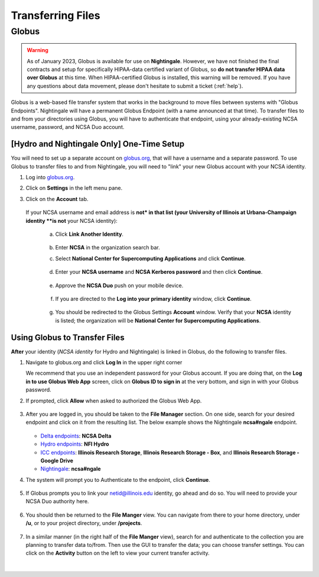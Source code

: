 .. _transfer:

Transferring Files
===================

.. _globus:

Globus
-----------

.. warning::

   As of January 2023, Globus is available for use on **Nightingale**. However, we have not finished the final contracts and setup for specifically HIPAA-data certified variant of Globus, so **do not transfer HIPAA data over Globus** at this time. When HIPAA-certified Globus is installed, this warning will be removed. If you have any questions about data movement, please don't hesitate to submit a ticket (:ref:`help`).  

Globus is a web-based file transfer system that works in the background to move files between systems with "Globus Endpoints". Nightingale will have a permanent Globus Endpoint (with a name announced at that time). To transfer files to and from your directories using Globus, you will have to authenticate that endpoint, using your already-existing NCSA username, password, and NCSA Duo account. 

[**Hydro and Nightingale Only**] One-Time Setup
~~~~~~~~~~~~~~~~~~~~~~~~~~~~~~~~~~~~~~~~~~~~~~~~

You will need to set up a separate account on `globus.org <globus.org>`_, that will have a username and a separate password. To use Globus to transfer files to and from Nightingale, you will need to "link" your new Globus account with your NCSA identity. 

#. Log into `globus.org <globus.org>`_.

   .. image:: images/transfer/globus-homepage.png
      :alt: Globus homepage with login button highlighted in upper-right corner.
      :scale: 75%

#. Click on **Settings** in the left menu pane.

   .. image:: images/transfer/globus-left-menu-pane.png
      :alt: Globus left menu pane with settings highlighted.

#. Click on the **Account** tab.

   .. figure:: images/transfer/globus-settings-account-no-ncsa.png
     :alt: Globus account window showing no NCSA identity.

   If your NCSA username and email address is **not* in that list (your University of Illinois at Urbana-Champaign identity **is not** your NCSA identity):

      a. Click **Link Another Identity**.

         .. figure:: images/transfer/globus-link-another-identity.png
             :alt: Globus link another identity button.

      b. Enter **NCSA** in the organization search bar. 
      c. Select **National Center for Supercomputing Applications** and click **Continue**.

         .. figure:: images/transfer/globus-select-an-identity-to-link.png
            :alt: Globus select an identity to link window with national center for supercomputing applications entered.

      d. Enter your **NCSA username** and **NCSA Kerberos password** and then click **Continue**.

         .. figure:: images/transfer/globus-ncsa-authentication.png
            :alt: NCSA web authentication window with NCSA username and NCSA Kerberos password fields.

      e. Approve the **NCSA Duo** push on your mobile device.

         .. figure:: images/transfer/ncsa-duo-push.png  
            :alt: NCSA Duo Push window.

      f. If you are directed to the **Log into your primary identity** window, click **Continue**.

         .. figure:: images/transfer/globus-log-into-your-primary-identity.png
            :alt: Globus log into your primary identity window.

      g. You should be redirected to the Globus Settings **Account** window. Verify that your **NCSA** identity is listed; the organization will be **National Center for Supercomputing Applications**.

         .. figure:: images/transfer/globus-settings-account-with-ncsa.png
            :alt: Globus account window with an NCSA identity shown.

Using Globus to Transfer Files
~~~~~~~~~~~~~~~~~~~~~~~~~~~~~~~~~~~

**After** your identity (*NCSA identity* for Hydro and Nightingale) is linked in Globus, do the following to transfer files.

#. Navigate to globus.org and click **Log In** in the upper right corner

   We recommend that you use an independent password for your Globus account. If you are doing that, on the **Log in to use Globus Web App** screen, click on **Globus ID to sign in** at the very bottom, and sign in with your Globus password.  

#. If prompted, click **Allow** when asked to authorized the Globus Web App.

   .. figure:: images/transfer/globus-web-app-info-and-services.png
      :alt: Globus Web App authorization prompt.
      :width: 600
      :figwidth: 700

#. After you are logged in, you should be taken to the **File Manager** section. On one side, search for your desired endpoint and click on it from the resulting list. The below example shows the Nightingale **ncsa#ngale** endpoint.

   .. figure:: images/transfer/globus-file-manager-collection-search.png
      :alt: Globus file manager "nagle" search results.
      :width: 500
      :figwidth: 600

   - `Delta endpoints <https://docs.ncsa.illinois.edu/systems/delta/en/latest/user_guide/data_mgmt.html#transferring-data>`_: **NCSA Delta**
   - `Hydro endpoints <https://ncsa-hydro-documentation.readthedocs-hosted.com/en/latest/accessing_transferring_files.html#using-globus-to-transfer-files>`_: **NFI Hydro**
   - `ICC endpoints <https://docs.ncsa.illinois.edu/systems/icc/en/latest/user_guide/storage_data.html#globus-endpoint-posix-endpoint>`_: **Illinois Research Storage**, **Illinois Research Storage - Box**, and **Illinois Research Storage - Google Drive**
   - `Nightingale <https://docs.ncsa.illinois.edu/systems/icc/en/latest/user_guide/storage_data.html#globus-endpoint-posix-endpoint>`_: **ncsa#ngale**

#. The system will prompt you to Authenticate to the endpoint, click **Continue**. 

   .. figure:: images/transfer/globus-authentication-consent.png
      :alt: Globus authentication/consent required prompt.
      :width: 600
      :figwidth: 700

#. If Globus prompts you to link your netid@illinois.edu identity, go ahead and do so. You will need to provide your NCSA Duo authority here.  

   .. figure:: images/transfer/globus-identity-required.png
      :alt: Globus link your @illinois.edu identity prompt.
      :width: 600
      :figwidth: 700

   .. figure:: images/transfer/globus-web-app-info-and-services-il-research-storage.png
      :alt: Globus Web App authorization prompt
      :width: 600
      :figwidth: 700

#. You should then be returned to the **File Manger** view. You can navigate from there to your home directory, under **/u**, or to your project directory, under **/projects**.  

   .. figure:: images/transfer/globus-file-manager.png
      :alt: Globus file manager view showing home and project directories.
      :width: 500
      :figwidth: 600

#. In a similar manner (in the right half of the **File Manger** view), search for and authenticate to the collection you are planning to transfer data to/from. Then use the GUI to transfer the data; you can choose transfer settings. You can click on the **Activity** button on the left to view your current transfer activity.

   .. figure:: images/transfer/globus-file-manager-transfer-window.png
      :alt: Globus file manager tansfer window.
      :width: 900
      :figwidth: 1000

|
